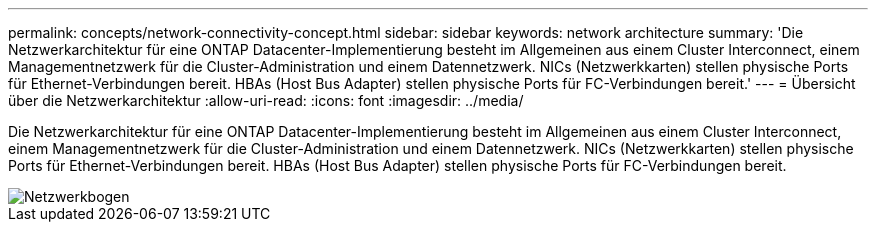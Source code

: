 ---
permalink: concepts/network-connectivity-concept.html 
sidebar: sidebar 
keywords: network architecture 
summary: 'Die Netzwerkarchitektur für eine ONTAP Datacenter-Implementierung besteht im Allgemeinen aus einem Cluster Interconnect, einem Managementnetzwerk für die Cluster-Administration und einem Datennetzwerk. NICs (Netzwerkkarten) stellen physische Ports für Ethernet-Verbindungen bereit. HBAs (Host Bus Adapter) stellen physische Ports für FC-Verbindungen bereit.' 
---
= Übersicht über die Netzwerkarchitektur
:allow-uri-read: 
:icons: font
:imagesdir: ../media/


[role="lead"]
Die Netzwerkarchitektur für eine ONTAP Datacenter-Implementierung besteht im Allgemeinen aus einem Cluster Interconnect, einem Managementnetzwerk für die Cluster-Administration und einem Datennetzwerk. NICs (Netzwerkkarten) stellen physische Ports für Ethernet-Verbindungen bereit. HBAs (Host Bus Adapter) stellen physische Ports für FC-Verbindungen bereit.

image::../media/network-arch.gif[Netzwerkbogen]
